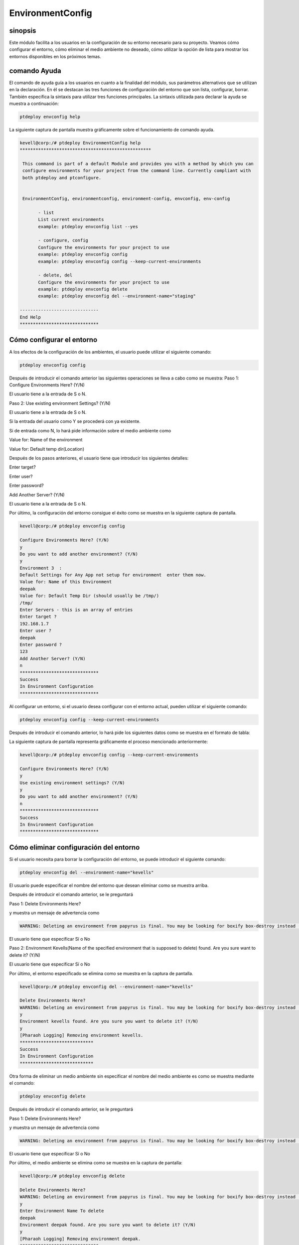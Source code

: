 ====================
EnvironmentConfig
====================

sinopsis
-------------

Este módulo facilita a los usuarios en la configuración de su entorno necesario para su proyecto. Veamos cómo configurar el entorno, cómo eliminar el medio ambiente no deseado, cómo utilizar la opción de lista para mostrar los entornos disponibles en los próximos temas.

comando Ayuda
--------------------

El comando de ayuda guía a los usuarios en cuanto a la finalidad del módulo, sus parámetros alternativos que se utilizan en la declaración. En él se destacan las tres funciones de configuración del entorno que son lista, configurar, borrar. También especifica la sintaxis para utilizar tres funciones principales. La sintaxis utilizada para declarar la ayuda se muestra a continuación:

.. code-block:: bash

		ptdeploy envconfig help

La siguiente captura de pantalla muestra gráficamente sobre el funcionamiento de comando ayuda.

.. code-block:: bash

 kevell@corp:/# ptdeploy EnvironmentConfig help
 **************************************************

  This command is part of a default Module and provides you with a method by which you can
  configure environments for your project from the command line. Currently compliant with
  both ptdeploy and ptconfigure.


  EnvironmentConfig, environmentconfig, environment-config, envconfig, env-config

        - list
        List current environments
        example: ptdeploy envconfig list --yes

        - configure, config
        Configure the environments for your project to use
        example: ptdeploy envconfig config
        example: ptdeploy envconfig config --keep-current-environments

        - delete, del
        Configure the environments for your project to use
        example: ptdeploy envconfig delete
        example: ptdeploy envconfig del --environment-name="staging"

 ------------------------------
 End Help
 ******************************


Cómo configurar el entorno
----------------------------------------------

A los efectos de la configuración de los ambientes, el usuario puede utilizar el siguiente comando:

.. code-block:: bash

		ptdeploy envconfig config

Después de introducir el comando anterior las siguientes operaciones se lleva a cabo como se muestra:
Paso 1: Configure Environments Here? (Y/N)

El usuario tiene a la entrada de S o N.

Paso 2: Use existing environment Settings? (Y/N)

El usuario tiene a la entrada de S o N.

Si la entrada del usuario como Y se procederá con ya existente.

Si de entrada como N, lo hará pide información sobre el medio ambiente como

Value for: Name of the environment

Value for: Default temp dir(Location)

Después de los pasos anteriores, el usuario tiene que introducir los siguientes detalles:

Enter target?

Enter user?

Enter password?

Add Another Server? (Y/N)

El usuario tiene a la entrada de S o N.

Por último, la configuración del entorno consigue el éxito como se muestra en la siguiente captura de pantalla.

.. code-block:: bash


 kevell@corp:/# ptdeploy envconfig config

 Configure Environments Here? (Y/N) 
 y
 Do you want to add another environment? (Y/N) 
 y
 Environment 3  : 
 Default Settings for Any App not setup for environment  enter them now.
 Value for: Name of this Environment
 deepak
 Value for: Default Temp Dir (should usually be /tmp/)
 /tmp/
 Enter Servers - this is an array of entries
 Enter target ?
 192.168.1.7
 Enter user ?
 deepak
 Enter password ?
 123
 Add Another Server? (Y/N)
 n
 ******************************
 Success
 In Environment Configuration
 ****************************** 



Al configurar un entorno, si el usuario desea configurar con el entorno actual, pueden utilizar el siguiente comando:

.. code-block:: bash

		ptdeploy envconfig config --keep-current-environments

Después de introducir el comando anterior, lo hará pide los siguientes datos como se muestra en el formato de tabla:


.. cssclass:: table-bordered

 +-----------------------------------------------+------------+-----------------------------------------------------------------------+
 | Parámetros                                    | Opciones   | Comentarios                                                           |
 +===============================================+============+=======================================================================+
 |Configure Environments Here? (Y/N)             | Y(Yes)     | Si el usuario desea configurar los entornos en el entorno actual se   |
 |                                               |            | puede introducir como Y                                               |
 +-----------------------------------------------+------------+-----------------------------------------------------------------------+
 |Configure Environments Here? (Y/N)	         | N(No)      | Si el usuario no desea configurar los entornos en el entorno actual   |
 |                                               |            | se puede introducir como N                                            |
 +-----------------------------------------------+------------+-----------------------------------------------------------------------+
 |Use existing environment settings? (Y/N)       | Y(Yes)     | Si el usuario desea utilizar la configuración del entorno existentes  |
 |                                               |            | se puede introducir como Y.                                           |
 +-----------------------------------------------+------------+-----------------------------------------------------------------------+
 |Use existing environment settings? (Y/N)       | N(No)      | Si el usuario no desea utilizar los valores del entorno existentes    |
 |                                               |            | se puede introducir como N.                                           |
 +-----------------------------------------------+------------+-----------------------------------------------------------------------+
 |Do you want to add another environment? (Y/N)  | Y(Yes)     | Si el usuario desea agregar otro entorno, se puede introducir como Y. |
 +-----------------------------------------------+------------+-----------------------------------------------------------------------+
 |Do you want to add another environment? (Y/N)  | N(No)      | Si el usuario no desea agregar otro entorno, se puede introducir      |
 |                                               |            | como N.|                                                              |
 +-----------------------------------------------+------------+-----------------------------------------------------------------------+


La siguiente captura de pantalla representa gráficamente el proceso mencionado anteriormente:

.. code-block:: bash


 kevell@corp:/# ptdeploy envconfig config --keep-current-environments

 Configure Environments Here? (Y/N) 
 y
 Use existing environment settings? (Y/N) 
 y
 Do you want to add another environment? (Y/N) 
 n
 ******************************
 Success
 In Environment Configuration
 ****************************** 



Cómo eliminar configuración del entorno
-------------------------------------------------------

Si el usuario necesita para borrar la configuración del entorno, se puede introducir el siguiente comando:

.. code-block:: bash

	ptdeploy envconfig del --environment-name="kevells"

El usuario puede especificar el nombre del entorno que desean eliminar como se muestra arriba.

Después de introducir el comando anterior, se le preguntará

Paso 1: Delete Environments Here?

y muestra un mensaje de advertencia como

.. code-block:: bash

 WARNING: Deleting an environment from papyrus is final. You may be looking for boxify box-destroy instead (Y/N) 

El usuario tiene que especificar Sí o No

Paso 2: Environment Kevells(Name of the specified environment that is supposed to delete) found. Are you sure want to delete it? (Y/N)

El usuario tiene que especificar Sí o No

Por último, el entorno especificado se elimina como se muestra en la captura de pantalla.

.. code-block:: bash


 kevell@corp:/# ptdeploy envconfig del --environment-name="kevells"

 Delete Environments Here?
 WARNING: Deleting an environment from papyrus is final. You may be looking for boxify box-destroy instead (Y/N) 
 y
 Environment kevells found. Are you sure you want to delete it? (Y/N) 
 y
 [Pharaoh Logging] Removing environment kevells.
 ****************************
 Success
 In Environment Configuration
 ****************************



Otra forma de eliminar un medio ambiente sin especificar el nombre del medio ambiente es como se muestra mediante el comando:

.. code-block:: bash

	ptdeploy envconfig delete

Después de introducir el comando anterior, se le preguntará

Paso 1: Delete Environments Here?

y muestra un mensaje de advertencia como

.. code-block:: bash

 WARNING: Deleting an environment from papyrus is final. You may be looking for boxify box-destroy instead (Y/N) 

El usuario tiene que especificar Sí o No

Por último, el medio ambiente se elimina como se muestra en la captura de pantalla:

.. code-block:: bash

 kevell@corp:/# ptdeploy envconfig delete

 Delete Environments Here?
 WARNING: Deleting an environment from papyrus is final. You may be looking for boxify box-destroy instead (Y/N) 
 y
 Enter Environment Name To delete
 deepak
 Environment deepak found. Are you sure you want to delete it? (Y/N) 
 y
 [Pharaoh Logging] Removing environment deepak.
 ******************************
 Success
 In Environment Configuration
 ****************************** 



Cómo listar configuración del entorno
--------------------------------------------------

Si el usuario desea ver la lista de los detalles con respecto a la configuración del entorno, pueden de entrada como se muestra:

.. code-block:: bash

	ptdeploy envconfig list

Después de introducir el comando anterior, lo hará pide

List Environment Here? (Y/N)

si el usuario especifica como Y, generará la pantalla de salida como se muestra en la captura de pantalla:

.. code-block:: bash


 kevell@corp:/# ptdeploy envconfig list --yes
 ************************************************

 array(3) {
  [0]=>
  array(2) {
    ["any-app"]=>
    array(2) {
      ["gen_env_name"]=>
      string(13) "default-local"
      ["gen_env_tmp_dir"]=>
      string(5) "/tmp/"
    }
    ["servers"]=>
    array(1) {
      [0]=>
      array(3) {
        ["target"]=>
        string(9) "127.0.0.1"
        ["user"]=>
        string(5) "local"
        ["password"]=>
        string(5) "local"
      }
    }
  }
  [1]=>
  array(2) {
    ["any-app"]=>
    array(2) {
      ["gen_env_name"]=>
      string(18) "default-local-8080"
      ["gen_env_tmp_dir"]=>
      string(5) "/tmp/"
    }
    ["servers"]=>
    array(1) {
      [0]=>
      array(3) {
        ["target"]=>
        string(14) "127.0.0.1:8080"
        ["user"]=>
        string(5) "local"
        ["password"]=>
        string(5) "local"
      }
    }
  }
  [2]=>
  array(2) {
    ["any-app"]=>
    array(2) {
      ["gen_env_name"]=>
      string(6) "deepak"
      ["gen_env_tmp_dir"]=>
      string(5) "/tmp/"
    }
    ["servers"]=>
    array(1) {
      [0]=>
      array(3) {
        ["target"]=>
        string(11) "192.168.1.7"
        ["user"]=>
        string(6) "deepak"
        ["password"]=>
        string(3) "123"
      }
    }
  }
 }

 In Environment Configuration
 ******************************



parámetros alternativos
--------------------------------
 
En lugar de envconfig los siguientes parámetros se puede utilizar en la declaración:

* EnvironmentConfig
* environmentconfig
* environment-config
* env-config

Beneficios
------------

* Es-acomodados tanto en OS ciento y así como en ubuntu.
* Los parámetros utilizados en la declaración no son sensibles, que es una ventaja añadida, mientras que en comparación con otros.
* Este módulo conduce a los usuarios cómo configurar el entorno, cómo eliminar el medio ambiente no deseado, cómo utilizar la opción de 
  lista para mostrar los entornos disponibles.

